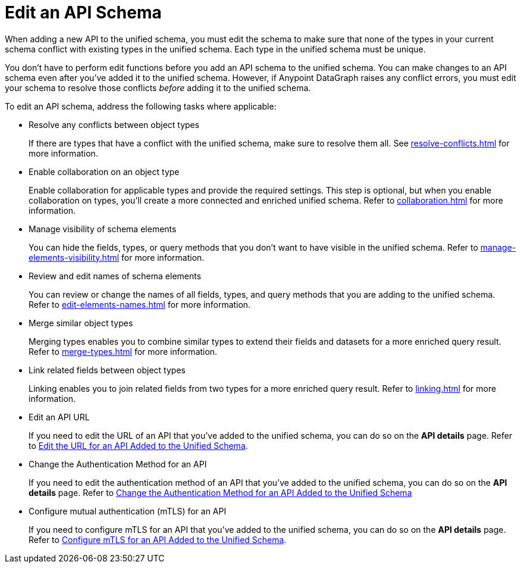 = Edit an API Schema 

When adding a new API to the unified schema, you must edit the schema to make sure that none of the types in your current schema conflict with existing types in the unified schema. Each type in the unified schema must be unique.

You don’t have to perform edit functions before you add an API schema to the unified schema. You can make changes to an API schema even after you’ve added it to the unified schema. However, if Anypoint DataGraph raises any conflict errors, you must edit your schema to resolve those conflicts _before_ adding it to the unified schema.

To edit an API schema, address the following tasks where applicable:

* Resolve any conflicts between object types
+
If there are types that have a conflict with the unified schema, make sure to resolve them all. See xref:resolve-conflicts.adoc[] for more information.
* Enable collaboration on an object type
+
Enable collaboration for applicable types and provide the required settings. This step is optional, but when you enable collaboration on types, you'll create a more connected and enriched unified schema. Refer to xref:collaboration.adoc[] for more information.
* Manage visibility of schema elements
+
You can hide the fields, types, or query methods that you don't want to have visible in the unified schema. Refer to xref:manage-elements-visibility.adoc[] for more information.
* Review and edit names of schema elements
+
You can review or change the names of all fields, types, and query methods that you are adding to the unified schema. Refer to xref:edit-elements-names.adoc[] for more information.
* Merge similar object types
+
Merging types enables you to combine similar types to extend their fields and datasets for a more enriched query result. Refer to xref:merge-types.adoc[] for more information.
* Link related fields between object types
+
Linking enables you to join related fields from two types for a more enriched query result.
Refer to xref:linking.adoc[] for more information.
* Edit an API URL
+
If you need to edit the URL of an API that you've added to the unified schema, you can do so on the *API details* page. Refer to xref:add-api-to-unified-schema.adoc#edit-the-url-for-an-api-added-to-the-unified-schema[Edit the URL for an API Added to the Unified Schema].
* Change the Authentication Method for an API
+
If you need to edit the authentication method of an API that you've added to the unified schema, you can do so on the *API details* page. Refer to xref:add-api-to-unified-schema.adoc#change-the-authentication-method-for-an-api-aded-to-the-unified-schema[Change the Authentication Method for an API Added to the Unified Schema]
* Configure mutual authentication (mTLS) for an API
+
If you need to configure mTLS for an API that you've added to the unified schema, you can do so on the *API details* page. Refer to xref:xref:add-api-to-unified-schema.adoc#configure-mtls-for-an-api-added-to-the-unified-schema[Configure mTLS for an API Added to the Unified Schema].




